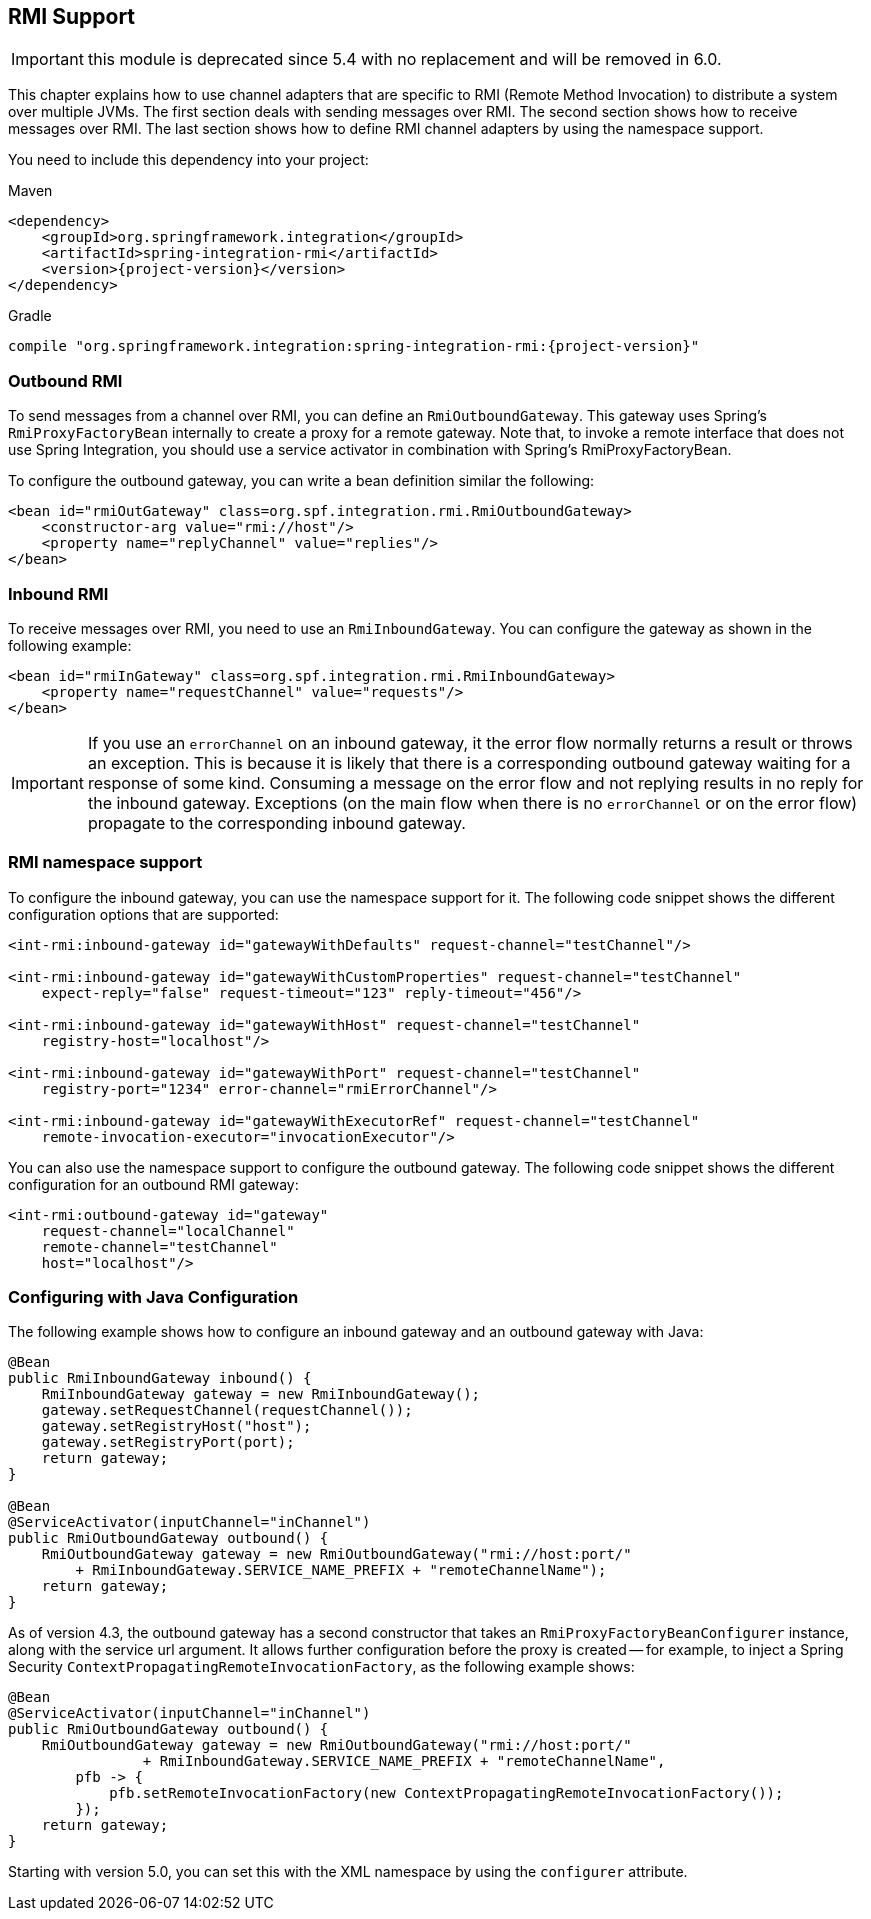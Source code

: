 [[rmi]]
== RMI Support

IMPORTANT: this module is deprecated since 5.4 with no replacement and will be removed in 6.0.

This chapter explains how to use channel adapters that are specific to RMI (Remote Method Invocation) to distribute a system over multiple JVMs.
The first section deals with sending messages over RMI.
The second section shows how to receive messages over RMI.
The last section shows how to define RMI channel adapters by using the namespace support.

You need to include this dependency into your project:

====
.Maven
[source, xml, subs="normal"]
----
<dependency>
    <groupId>org.springframework.integration</groupId>
    <artifactId>spring-integration-rmi</artifactId>
    <version>{project-version}</version>
</dependency>
----

.Gradle
[source, groovy, subs="normal"]
----
compile "org.springframework.integration:spring-integration-rmi:{project-version}"
----
====

[[rmi-outbound]]
=== Outbound RMI

To send messages from a channel over RMI, you can define an `RmiOutboundGateway`.
This gateway uses Spring's `RmiProxyFactoryBean` internally to create a proxy for a remote gateway.
Note that, to invoke a remote interface that does not use Spring Integration, you should use a service activator in combination with Spring's RmiProxyFactoryBean.

To configure the outbound gateway, you can write a bean definition similar the following:

====
[source,xml]
----
<bean id="rmiOutGateway" class=org.spf.integration.rmi.RmiOutboundGateway>
    <constructor-arg value="rmi://host"/>
    <property name="replyChannel" value="replies"/>
</bean>
----
====

[[rmi-inbound]]
=== Inbound RMI

To receive messages over RMI, you need to use an `RmiInboundGateway`.
You can configure the gateway as shown in the following example:

====
[source,xml]
----
<bean id="rmiInGateway" class=org.spf.integration.rmi.RmiInboundGateway>
    <property name="requestChannel" value="requests"/>
</bean>
----
====

IMPORTANT: If you use an `errorChannel` on an inbound gateway, it the error flow normally returns a result or throws an exception.
This is because it is likely that there is a corresponding outbound gateway waiting for a response of some kind.
Consuming a message on the error flow and not replying results in no reply for the inbound gateway.
Exceptions (on the main flow when there is no `errorChannel` or on the error flow) propagate to the corresponding inbound gateway.

[[rmi-namespace]]
=== RMI namespace support

To configure the inbound gateway, you can use the namespace support for it.
The following code snippet shows the different configuration options that are supported:

====
[source,xml]
----
<int-rmi:inbound-gateway id="gatewayWithDefaults" request-channel="testChannel"/>

<int-rmi:inbound-gateway id="gatewayWithCustomProperties" request-channel="testChannel"
    expect-reply="false" request-timeout="123" reply-timeout="456"/>

<int-rmi:inbound-gateway id="gatewayWithHost" request-channel="testChannel"
    registry-host="localhost"/>

<int-rmi:inbound-gateway id="gatewayWithPort" request-channel="testChannel"
    registry-port="1234" error-channel="rmiErrorChannel"/>

<int-rmi:inbound-gateway id="gatewayWithExecutorRef" request-channel="testChannel"
    remote-invocation-executor="invocationExecutor"/>
----
====

You can also use the namespace support to configure the outbound gateway.
The following code snippet shows the different configuration for an outbound RMI gateway:

====
[source,xml]
----
<int-rmi:outbound-gateway id="gateway"
    request-channel="localChannel"
    remote-channel="testChannel"
    host="localhost"/>
----
====

=== Configuring with Java Configuration

The following example shows how to configure an inbound gateway and an outbound gateway with Java:

====
[source, java]
----
@Bean
public RmiInboundGateway inbound() {
    RmiInboundGateway gateway = new RmiInboundGateway();
    gateway.setRequestChannel(requestChannel());
    gateway.setRegistryHost("host");
    gateway.setRegistryPort(port);
    return gateway;
}

@Bean
@ServiceActivator(inputChannel="inChannel")
public RmiOutboundGateway outbound() {
    RmiOutboundGateway gateway = new RmiOutboundGateway("rmi://host:port/"
        + RmiInboundGateway.SERVICE_NAME_PREFIX + "remoteChannelName");
    return gateway;
}
----
====

As of version 4.3, the outbound gateway has a second constructor that takes an `RmiProxyFactoryBeanConfigurer` instance, along with the service url argument.
It allows further configuration before the proxy is created -- for example, to inject a Spring Security `ContextPropagatingRemoteInvocationFactory`, as the following example shows:

[source, java]
----
@Bean
@ServiceActivator(inputChannel="inChannel")
public RmiOutboundGateway outbound() {
    RmiOutboundGateway gateway = new RmiOutboundGateway("rmi://host:port/"
                + RmiInboundGateway.SERVICE_NAME_PREFIX + "remoteChannelName",
        pfb -> {
            pfb.setRemoteInvocationFactory(new ContextPropagatingRemoteInvocationFactory());
        });
    return gateway;
}
----

Starting with version 5.0, you can set this with the XML namespace by using the `configurer` attribute.
